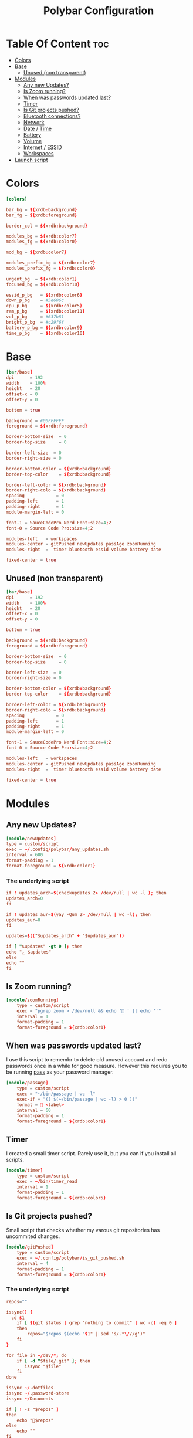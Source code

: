 #+TITLE: Polybar Configuration
#+PROPERTY: header-args :tangle config
#+STARTUP: showeverything


* Table Of Content :toc:
- [[#colors][Colors]]
- [[#base][Base]]
  - [[#unused-non-transparent][Unused (non transparent)]]
- [[#modules][Modules]]
  - [[#any-new-updates][Any new Updates?]]
  - [[#is-zoom-running][Is Zoom running?]]
  - [[#when-was-passwords-updated-last][When was passwords updated last?]]
  - [[#timer][Timer]]
  - [[#is-git-projects-pushed][Is Git projects pushed?]]
  - [[#bluetooth-connections][Bluetooth connections?]]
  - [[#network][Network]]
  - [[#date--time][Date / Time]]
  - [[#battery][Battery]]
  - [[#volume][Volume]]
  - [[#internet--essid][Internet / ESSID]]
  - [[#workspaces][Workspaces]]
- [[#launch-script][Launch script]]

* Colors
#+BEGIN_SRC conf
[colors]

bar_bg = ${xrdb:background}
bar_fg = ${xrdb:foreground}

border_col = ${xrdb:background}

modules_bg = ${xrdb:color7}
modules_fg = ${xrdb:color0}

mod_bg = ${xrdb:color7}

modules_prefix_bg = ${xrdb:color7}
modules_prefix_fg = ${xrdb:color0}

urgent_bg  = ${xrdb:color1}
focused_bg = ${xrdb:color10}

essid_p_bg   = ${xrdb:color6}
down_p_bg    = #5e606c
cpu_p_bg     = ${xrdb:color5}
ram_p_bg     = ${xrdb:color11}
vol_p_bg     = #637b81
bright_p_bg  = #c29f6f
battery_p_bg = ${xrdb:color9}
time_p_bg    = ${xrdb:color10}
#+END_SRC
* Base
#+BEGIN_SRC conf
[bar/base]
dpi      = 192
width    = 100%
height   = 20
offset-x = 0
offset-y = 0

bottom = true

background = #00FFFFFF
foreground = ${xrdb:foreground}

border-bottom-size  = 0
border-top-size     = 0

border-left-size  = 0
border-right-size = 0

border-bottom-color = ${xrdb:background}
border-top-color    = ${xrdb:background}

border-left-color = ${xrdb:background}
border-right-colo = ${xrdb:background}
spacing            = 0
padding-left       = 1
padding-right      = 1
module-margin-left = 0

font-1 = SauceCodePro Nerd Font:size=4;2
font-0 = Source Code Pro:size=4;2

modules-left   = workspaces
modules-center = gitPushed newUpdates passAge zoomRunning
modules-right  =  timer bluetooth essid volume battery date

fixed-center = true
#+END_SRC
** Unused (non transparent)
#+BEGIN_SRC conf :tangle no
[bar/base]
dpi      = 192
width    = 100%
height   = 20
offset-x = 0
offset-y = 0

bottom = true

background = ${xrdb:background}
foreground = ${xrdb:foreground}

border-bottom-size  = 0
border-top-size     = 0

border-left-size  = 0
border-right-size = 0

border-bottom-color = ${xrdb:background}
border-top-color    = ${xrdb:background}

border-left-color = ${xrdb:background}
border-right-colo = ${xrdb:background}
spacing            = 0
padding-left       = 1
padding-right      = 1
module-margin-left = 0

font-1 = SauceCodePro Nerd Font:size=4;2
font-0 = Source Code Pro:size=4;2

modules-left   = workspaces
modules-center = gitPushed newUpdates passAge zoomRunning
modules-right  =  timer bluetooth essid volume battery date

fixed-center = true
#+END_SRC

* Modules
** Any new Updates?
#+BEGIN_SRC conf
[module/newUpdates]
type = custom/script
exec = ~/.config/polybar/any_updates.sh
interval = 600
format-padding = 1
format-foreground = ${xrdb:color1}
#+END_SRC
*** The underlying script
#+BEGIN_SRC conf :tangle any_updates.sh :shebang #!/bin/sh
if ! updates_arch=$(checkupdates 2> /dev/null | wc -l ); then
updates_arch=0
fi

if ! updates_aur=$(yay -Qum 2> /dev/null | wc -l); then
updates_aur=0
fi

updates=$(("$updates_arch" + "$updates_aur"))

if [ "$updates" -gt 0 ]; then
echo "ﮮ $updates"
else
echo ""
fi

#+END_SRC

** Is Zoom running?
#+BEGIN_SRC conf
[module/zoomRunning]
	type = custom/script
	exec = "pgrep zoom > /dev/null && echo ' ' || echo ''"
	interval = 1
	format-padding = 1
	format-foreground = ${xrdb:color1}
#+END_SRC

** When was passwords updated last?
I use this script to remembr to delete old unused account and redo passwords
once in a while for good measure.
However this requires you to be running [[https://www.passwordstore.org/][pass]] as your password manager.
#+BEGIN_SRC conf
[module/passAge]
	type = custom/script
	exec = "~/bin/passage | wc -l"
	exec-if = "(( $(~/bin/passage | wc -l) > 0 ))"
	format =  <label>
	interval = 60
	format-padding = 1
	format-foreground = ${xrdb:color1}
#+END_SRC

** Timer
I created a small timer script. Rarely use it, but you can if you install all scripts.
#+BEGIN_SRC conf
[module/timer]
	type = custom/script
	exec = ~/bin/timer_read
	interval = 1
	format-padding = 1
	format-foreground = ${xrdb:color5}
#+END_SRC
** Is Git projects pushed?
Small script that checks whether my varous git repositories has uncommited changes.
#+BEGIN_SRC conf
[module/gitPushed]
	type = custom/script
	exec = ~/.config/polybar/is_git_pushed.sh
	interval = 4
	format-padding = 1
	format-foreground = ${xrdb:color1}
#+END_SRC
*** The underlying script
#+BEGIN_SRC conf :tangle is_git_pushed.sh :shebang #!/bin/sh
repos=""

issync() {
  cd $1
	if [ $(git status | grep "nothing to commit" | wc -c) -eq 0 ]
	then
		repos="$repos $(echo "$1" | sed 's/.*\///g')"
	fi
}

for file in ~/dev/*; do
	if [ -d "$file/.git" ]; then
	   issync "$file"
	fi
done

issync ~/.dotfiles
issync ~/.password-store
issync ~/Documents

if [ ! -z "$repos" ]
then
	echo "$repos"
else
	echo ""
fi

#+END_SRC

** Bluetooth connections?
#+BEGIN_SRC conf
[module/bluetooth]
	type = custom/script
	exec = ~/.config/polybar/bluetooth.sh
	interval = 2
	format-padding = 1
	format-foreground = ${xrdb:foreground}
#+END_SRC
*** The underlying script
#+BEGIN_SRC conf :tangle bluetooth.sh :shebang #!/bin/sh
if [ $(echo info | bluetoothctl | grep 'Device' | wc -c) -eq 0 ]
then
	echo ""
else
	echo " $(bluetoothctl info | grep "Name: " | sed 's/\W*Name://g')"
fi
#+END_SRC
** Network
#+BEGIN_SRC conf
[module/network]
	type          = internal/network
	interface     = wlp1s0
	ping-interval = 3
#+END_SRC
** Date / Time
#+BEGIN_SRC conf
[module/date]
	type     = internal/date
	interval = 1.0
	time     = "W-%W %Y-%m-%d %H:%M"
	label    = "   %time%"

	format         = <label>
	format-padding = 0

	label-foreground = ${xrdb:foreground}
	label-padding    = 0
#+END_SRC
** Battery
#+BEGIN_SRC conf

[module/battery]
	type          = internal/battery
	full-at       = 98
	battery       = BAT0
	adapter       = AC0
	poll-interval = 5

	format-charging = <label-charging>

	label-charging            = "%percentage%%"
	format-charging-prefix            = "⚡"
	format-charging-prefix-foreground = ${xrdb:color3}
	format-charging-prefix-padding    = 1
	label-charging-foreground = ${xrdb:foreground}
	label-charging-padding    = 1

	label-discharging            = "%percentage%%"
	format-discharging = <ramp-capacity> <label-discharging>
	format-discharging-prefix-foreground = ${xrdb:foreground}
	format-discharging-prefix-padding    = 1

	label-discharging-foreground = ${xrdb:foreground}
	label-discharging-padding    = 1
	ramp-capacity-0 = 
	ramp-capacity-1 = 
	ramp-capacity-2 = 
	ramp-capacity-3 = 
	ramp-capacity-4 = 
	ramp-capacity-0-foreground = ${xrdb:color1}
	ramp-capacity-1-foreground = ${xrdb:color1}


	format-full = <label-full>
	format-full-prefix            = ""
	format-full-prefix-foreground = ${xrdb:foreground}
	format-full-prefix-padding    = 1
   
	label-full            = "%percentage%%"
	label-full-foreground = ${xrdb:foreground}
	label-full-padding    = 1
#+END_SRC
** Volume
#+BEGIN_SRC conf
[module/volume]
	type          = internal/alsa
	format-volume = <label-volume>

	master-soundcard = default
	speaker-soundcard = default
	headphone-soundcard = default

	master-mixer = Master

	label-volume            = " %percentage%%"
	label-volume-foreground = ${xrdb:foreground}
	label-volume-padding    = 3

	format-muted = <label-muted>

	label-muted            = " 0%"
	label-muted-foreground = ${xrdb:foreground}
	label-muted-padding    = 3

	format-volume-padding = 0
	format-muted-padding  = 0

	ramp-headphones-0 = 

#+END_SRC
** Internet / ESSID
#+BEGIN_SRC conf
[module/essid]
	inherit = module/network

	format-connected = <label-connected>

	format-connected-prefix            = ""
	format-connected-prefix-padding    = 1
	format-connected-prefix-foreground = ${xrdb:color2}

	label-connected            = "%essid% "
	label-connected-foreground = ${xrdb:foreground}
	label-connected-padding    = 1

	ramp-signal-foreground    = ${xrdb:foreground}
	ramp-connected-foreground = ${xrdb:foreground}
	ramp-signal-padding       = 1

	format-disconnected = <label-disconnected>

	format-disconnected-prefix            = ""
	format-disconnected-prefix-padding    = 1
	format-disconnected-prefix-foreground = ${xrdb:foreground}

	label-disconnected            = "DISCONNECTED"
	label-disconnected-foreground = ${xrdb:foreground}
	label-disconnected-padding    = 1
#+END_SRC

** Workspaces
#+BEGIN_SRC conf
[module/workspaces]
	type            = internal/i3
	format          = <label-state> <label-mode>
	index-sort      = true
	wrapping-scroll = false
	strip-wsnumbers = true

	label-mode-background = ${xrdb:color7}
	label-mode-foreground = ${xrdb:background}
	label-mode-padding    = 2

	label-focused            = %name%
	label-focused-foreground = ${xrdb:foreground}
	label-focused-padding    = 2

	label-unfocused            = %name%
	label-unfocused-foreground = ${xrdb:color0}
	label-unfocused-padding    = 2

	label-visible            = %name%
	label-visible-foreground = ${xrdb:color7}
	label-visible-padding    = 2

	label-urgent            = %name%
	label-urgent-foreground = ${xrdb:color1}
	label-urgent-padding    = 2
#+END_SRC
* Launch script
#+BEGIN_SRC sh :tangle launch.sh :shebang #!/bin/sh
if ! pgrep -x polybar; then
	polybar base &
else
	pkill -USR1 polybar
fi

echo "Bars launched..."
#+END_SRC
Script used to launch the application
